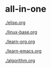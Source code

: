 
* all-in-one
[[./elisp.org]]

[[./linux-base.org]]

[[./learn-org.org]]

[[./learn-emacs.org]]

[[./algorithm.org]]

